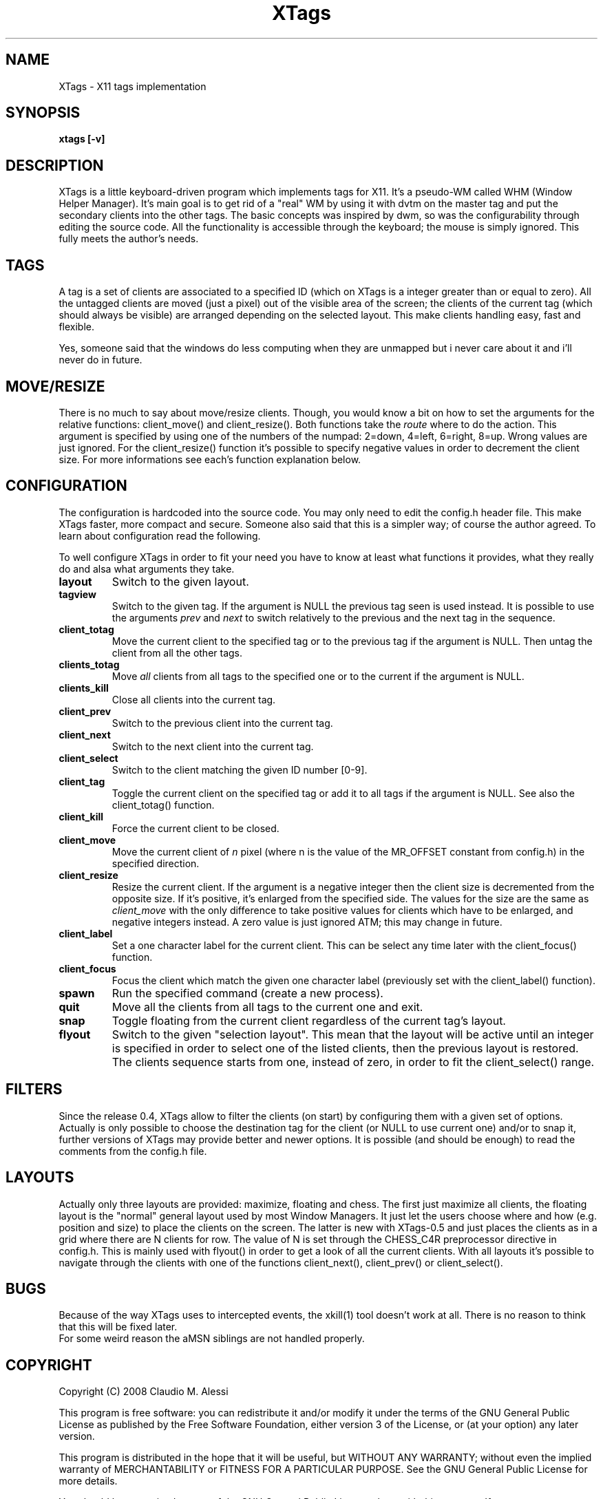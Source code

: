 .\"
.\" Copyright (C) 2008  Claudio M. Alessi
.\"
.\"This program is free software: you can redistribute it and/or modify
.\"it under the terms of the GNU General Public License as published by
.\"the Free Software Foundation, either version 3 of the License, or
.\"(at your option) any later version.
.\"
.\"This program is distributed in the hope that it will be useful,
.\"but WITHOUT ANY WARRANTY; without even the implied warranty of
.\"MERCHANTABILITY or FITNESS FOR A PARTICULAR PURPOSE.  See the
.\"GNU General Public License for more details.
.\"
.\"You should have received a copy of the GNU General Public License
.\"along with this program.  If not, see <http://www.gnu.org/licenses/>.
.\"
.nr N -1
.nr D 2
.TH XTags 1 Local
.UC 4
.SH NAME
XTags \- X11 tags implementation
.SH SYNOPSIS
.B xtags [\-v]
.\"
.\" SECTION DESCRIPTION
.\"
.SH DESCRIPTION
XTags is a little keyboard-driven program which implements tags for X11.
It's a pseudo-WM called WHM (Window Helper Manager). It's main goal is to
get rid of a "real" WM by using it with dvtm on the master tag and put
the secondary clients into the other tags. The basic concepts was inspired
by dwm, so was  the configurability through editing the source code. All
the functionality is accessible through the keyboard; the mouse is simply
ignored. This fully meets the author's needs.
.\"
.\" SECTION TAGS
.\"
.SH TAGS
A tag is a set of clients are associated to a specified ID (which on
XTags is a integer greater than or equal to zero). All the untagged
clients are moved (just a pixel) out of the visible area of the screen;
the clients of the current tag (which should always be visible) are
arranged depending on the selected layout. This make clients handling
easy, fast and flexible.
.PP
Yes, someone said that the windows do less computing when they are
unmapped but i never care about it and i'll never do in future.
.\"
.\" SECTION MOVE/RESIZE
.\"
.SH MOVE/RESIZE
There is no much to say about move/resize clients. Though, you would know
a bit on how to set the arguments for the relative functions: client_move()
and client_resize(). Both functions take the
.I route
where to do the action. This argument is specified by using one of the
numbers of the numpad: 2=down, 4=left, 6=right, 8=up. Wrong values are
just ignored. For the client_resize() function it's possible to specify
negative values in order to decrement the client size. For more
informations see each's function explanation below.
.\"
.\" SECTION CONFIGURATION
.\"
.SH CONFIGURATION
The configuration is hardcoded into the source code. You may only need to
edit the config.h header file. This make XTags faster, more compact and
secure. Someone also said that this is a simpler way; of course the author
agreed. To learn about configuration read the following.
.PP
To well configure XTags in order to fit your need you have to know at
least what functions it provides, what they really do and alsa what arguments
they take.
.TP
.B layout
Switch to the given layout.
.TP
.B tagview
Switch to the given tag. If the argument is NULL the previous tag seen is
used instead. It is possible to use the arguments
.I prev
and
.I next
to switch relatively to the previous and the next tag in the sequence.
.TP
.B client_totag
Move the current client to the specified tag or to the previous tag if
the argument is NULL. Then untag the client from all the other tags.
.TP
.B clients_totag
Move
.I all
clients from all tags to the specified one or to the current if the
argument is NULL.
.TP
.B clients_kill
Close all clients into the current tag.
.TP
.B client_prev
Switch to the previous client into the current tag.
.TP
.B client_next
Switch to the next client into the current tag.
.TP
.B client_select
Switch to the client matching the given ID number [0-9].
.TP
.B client_tag
Toggle the current client on the specified tag or add it to all tags if
the argument is NULL. See also the client_totag() function.
.TP
.B client_kill
Force the current client to be closed.
.TP
.B client_move
Move the current client of
.I n
pixel (where n is the value of the MR_OFFSET constant from config.h) in the
specified direction.
.TP
.B client_resize
Resize the current client. If the argument is a negative integer then the
client size is decremented from the opposite size. If it's positive, it's
enlarged from the specified side. The values for the size are the same as
.I client_move
with the only difference to take positive values for clients
which have to be enlarged, and negative integers instead. A zero value is
just ignored ATM; this may change in future.
.TP
.B client_label
Set a one character label for the current client. This can be select any
time later with the client_focus() function.
.TP
.B client_focus
Focus the client which match the given one character label (previously
set with the client_label() function).
.TP
.B spawn
Run the specified command (create a new process).
.TP
.B quit
Move all the clients from all tags to the current one and exit.
.TP
.B snap
Toggle floating from the current client regardless of the current tag's
layout.
.TP
.B flyout
Switch to the given "selection layout". This mean that the layout will
be active until an integer is specified in order to select one of the
listed clients, then the previous layout is restored. The clients
sequence starts from one, instead of zero, in order to fit the
client_select() range.
.\"
.\" SECTION FILTERS
.\"
.SH FILTERS
Since the release 0.4, XTags allow to filter the clients (on start) by
configuring them with a given set of options. Actually is only possible
to choose the destination tag for the client (or NULL to use current one)
and/or to snap it, further versions of XTags may provide better and newer
options. It is possible (and should be enough) to read the comments from
the config.h file.
.\"
.\" SECTION LAYOUTS
.\"
.SH LAYOUTS
Actually only three layouts are provided: maximize, floating and chess.
The first just maximize all clients, the floating layout is the "normal"
general layout used by most Window Managers. It just let the users choose
where and how (e.g. position and size) to place the clients on the screen.
The latter is new with XTags-0.5 and just places the clients as in a grid
where there are N clients for row. The value of N is set through the
CHESS_C4R preprocessor directive in config.h. This is mainly used with
flyout() in order to get a look of all the current clients. With all
layouts it's possible to navigate through the clients with one of the
functions client_next(), client_prev() or client_select().
.\"
.\" SECTION BUGS
.\"
.SH BUGS
Because of the way XTags uses to intercepted events, the xkill(1) tool
doesn't work at all. There is no reason to think that this will be fixed
later.
.TP
For some weird reason the aMSN siblings are not handled properly.
.\"
.\" SECTION COPYRIGHT
.\"
.SH COPYRIGHT
Copyright (C) 2008  Claudio M. Alessi
.PP
This program is free software: you can redistribute it and/or modify
it under the terms of the GNU General Public License as published by
the Free Software Foundation, either version 3 of the License, or
(at your option) any later version.
.PP
This program is distributed in the hope that it will be useful,
but WITHOUT ANY WARRANTY; without even the implied warranty of
MERCHANTABILITY or FITNESS FOR A PARTICULAR PURPOSE.  See the
GNU General Public License for more details.
.PP
You should have received a copy of the GNU General Public License
along with this program.  If not, see <http://www.gnu.org/licenses/>.
.\"
.\" End.
.\"
